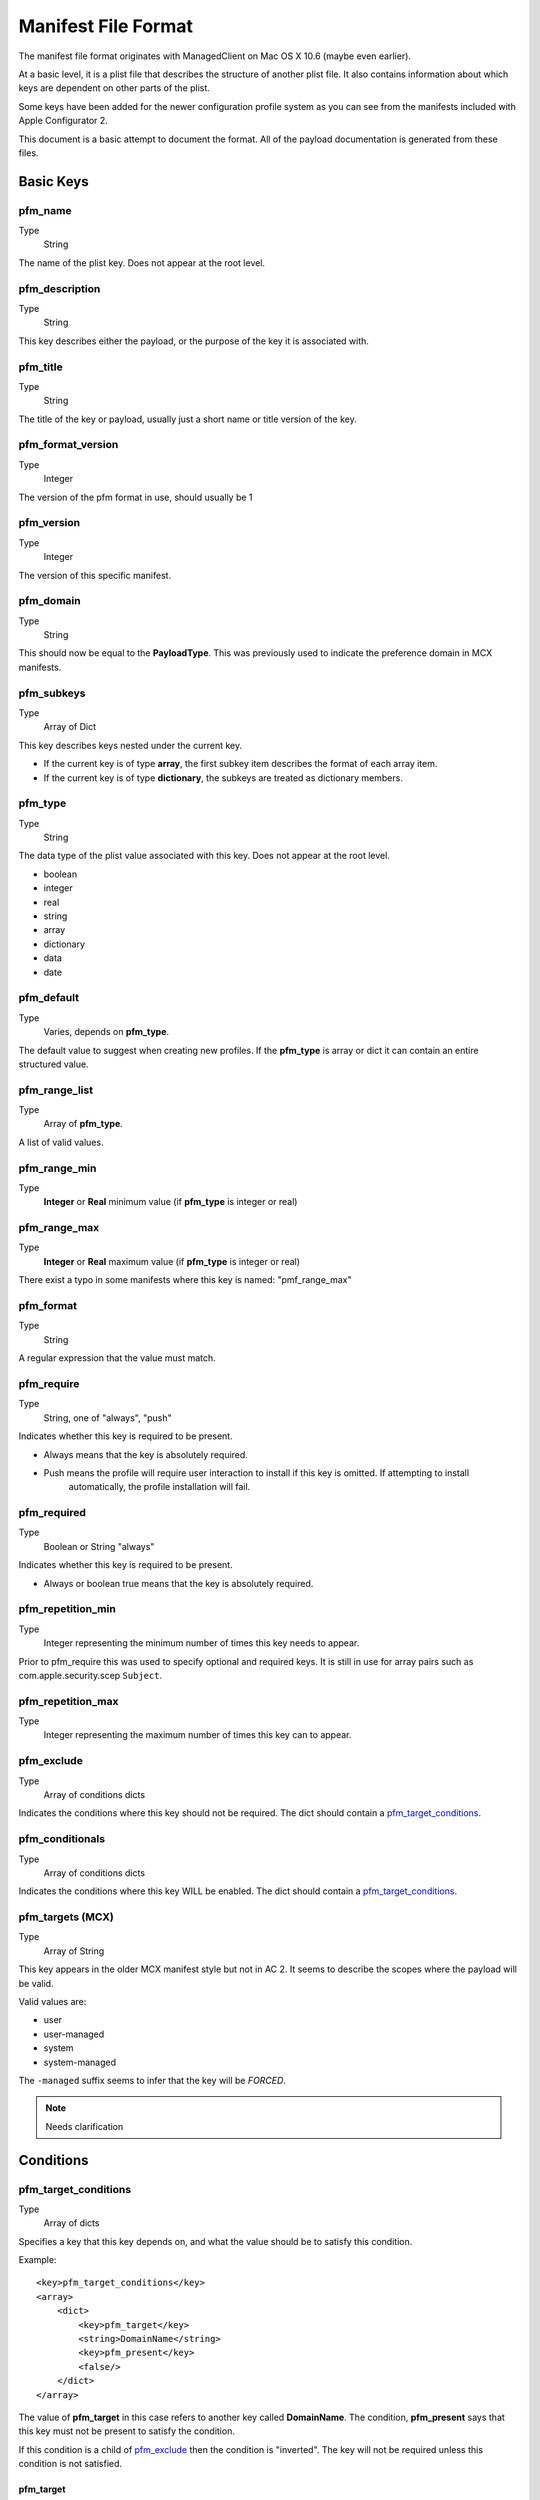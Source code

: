 Manifest File Format
====================

The manifest file format originates with ManagedClient on Mac OS X 10.6 (maybe even earlier).

At a basic level, it is a plist file that describes the structure of another plist file.
It also contains information about which keys are dependent on other parts of the plist.

Some keys have been added for the newer configuration profile system as you can see from the manifests included with
Apple Configurator 2.

This document is a basic attempt to document the format. All of the payload documentation is generated from these files.

Basic Keys
----------

pfm_name
^^^^^^^^

Type
    String

The name of the plist key. Does not appear at the root level.

pfm_description
^^^^^^^^^^^^^^^

Type
    String

This key describes either the payload, or the purpose of the key it is associated with.

pfm_title
^^^^^^^^^

Type
    String

The title of the key or payload, usually just a short name or title version of the key.

pfm_format_version
^^^^^^^^^^^^^^^^^^

Type
    Integer

The version of the pfm format in use, should usually be 1

pfm_version
^^^^^^^^^^^

Type
    Integer

The version of this specific manifest.

pfm_domain
^^^^^^^^^^

Type
    String

This should now be equal to the **PayloadType**.
This was previously used to indicate the preference domain in MCX manifests.

pfm_subkeys
^^^^^^^^^^^

Type
    Array of Dict

This key describes keys nested under the current key.

- If the current key is of type **array**, the first subkey item describes the format of each array item.
- If the current key is of type **dictionary**, the subkeys are treated as dictionary members.

pfm_type
^^^^^^^^

Type
    String

The data type of the plist value associated with this key. Does not appear at the root level.

- boolean
- integer
- real
- string
- array
- dictionary
- data
- date

pfm_default
^^^^^^^^^^^

Type
    Varies, depends on **pfm_type**.

The default value to suggest when creating new profiles.
If the **pfm_type** is array or dict it can contain an entire structured value.


pfm_range_list
^^^^^^^^^^^^^^

Type
    Array of **pfm_type**.

A list of valid values.

pfm_range_min
^^^^^^^^^^^^^

Type
    **Integer** or **Real** minimum value (if **pfm_type** is integer or real)

pfm_range_max
^^^^^^^^^^^^^

Type
    **Integer** or **Real** maximum value (if **pfm_type** is integer or real)
	
There exist a typo in some manifests where this key is named: "pmf_range_max"

pfm_format
^^^^^^^^^^

Type
    String

A regular expression that the value must match.

pfm_require
^^^^^^^^^^^

Type
    String, one of "always", "push"

Indicates whether this key is required to be present.

- Always means that the key is absolutely required.
- Push means the profile will require user interaction to install if this key is omitted. If attempting to install
    automatically, the profile installation will fail.

pfm_required
^^^^^^^^^^^^

Type
    Boolean or String "always"

Indicates whether this key is required to be present.

- Always or boolean true means that the key is absolutely required.

pfm_repetition_min
^^^^^^^^^^^^^^^^^^

Type
    Integer representing the minimum number of times this key needs to appear.


Prior to pfm_require this was used to specify optional and required keys.
It is still in use for array pairs such as com.apple.security.scep ``Subject``.

pfm_repetition_max
^^^^^^^^^^^^^^^^^^

Type
    Integer representing the maximum number of times this key can to appear.


pfm_exclude
^^^^^^^^^^^

Type
    Array of conditions dicts

Indicates the conditions where this key should not be required.
The dict should contain a `pfm_target_conditions`_.

pfm_conditionals
^^^^^^^^^^^^^^^^

Type
    Array of conditions dicts

Indicates the conditions where this key WILL be enabled.
The dict should contain a `pfm_target_conditions`_.

pfm_targets (MCX)
^^^^^^^^^^^^^^^^^

Type
    Array of String

This key appears in the older MCX manifest style but not in AC 2. It seems to describe the scopes where the
payload will be valid.

Valid values are:

- user
- user-managed
- system
- system-managed

The ``-managed`` suffix seems to infer that the key will be *FORCED*.

.. note:: Needs clarification

Conditions
----------

pfm_target_conditions
^^^^^^^^^^^^^^^^^^^^^

Type
    Array of dicts

Specifies a key that this key depends on, and what the value should be to satisfy this condition.

Example::

    <key>pfm_target_conditions</key>
    <array>
        <dict>
            <key>pfm_target</key>
            <string>DomainName</string>
            <key>pfm_present</key>
            <false/>
        </dict>
    </array>


The value of **pfm_target** in this case refers to another key called **DomainName**.
The condition, **pfm_present** says that this key must not be present to satisfy the condition.

If this condition is a child of `pfm_exclude`_ then the condition is "inverted". The key will not be required unless
this condition is not satisfied.

pfm_target
~~~~~~~~~~

Type
    String

This key is part of a set of conditions and specifies the target key to evaluate. For nested keys the key names can be
separated by a dot "."

pfm_present
~~~~~~~~~~~

Type
    Boolean

This rule evaluates whether the target key exists or not. If true, the target must be present.

pfm_contains_any
~~~~~~~~~~~~~~~~

Type
    Array of target **pfm_type**

This rule will pass if the target exists in any of the values listed in the array.

pfm_n_contains_any
~~~~~~~~~~~~~~~~~~

Type
    Array of target **pfm_type**

This rule will pass if the target doesn't match any value listed in the array.

pfm_range_list
~~~~~~~~~~~~~~

Type
    Array of target **pfm_type**

This rule will pass if the value of the target matches the list.

pfm_n_range_list
~~~~~~~~~~~~~~~~

Type
    Array of target **pfm_type**

This rule will pass if the value of the target does not match the list.

Union Policies (MCX)
--------------------

The ``union policy`` type appears in older MCX style manifests (originally occurring in OS X Server 10.4-10.6).

pfm_upk_input_keys
^^^^^^^^^^^^^^^^^^

Type
    Array of key names which will be processed to produce an output key

Usually refers to a key name with a ``-Raw`` suffix that will be processed to produce the actual key.

pfm_upk_output_name
^^^^^^^^^^^^^^^^^^^

Type
    String describing the name of the key after processing.

pfm_upk_output_type
^^^^^^^^^^^^^^^^^^^

Type
    Normal **pfm_type** that will be generated

pfm_remove_duplicates
^^^^^^^^^^^^^^^^^^^^^






